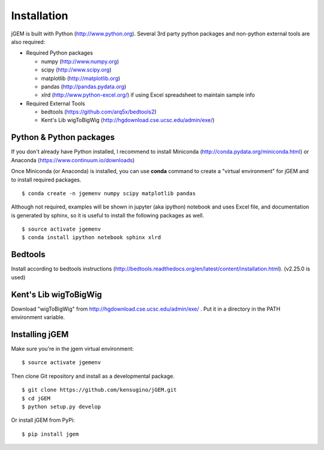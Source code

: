 
Installation
============

jGEM is built with Python (http://www.python.org). Several 3rd party
python packages and non-python external tools are also required:

-  Required Python packages

   -  numpy (http://www.numpy.org)
   -  scipy (http://www.scipy.org)
   -  matplotlib (http://matplotlib.org)
   -  pandas (http://pandas.pydata.org)
   -  xlrd (http://www.python-excel.org/) if using Excel spreadsheet to
      maintain sample info

-  Required External Tools

   -  bedtools (https://github.com/arq5x/bedtools2)
   -  Kent's Lib wigToBigWig (http://hgdownload.cse.ucsc.edu/admin/exe/)

Python & Python packages
------------------------

If you don't already have Python installed, I recommend to install
Miniconda (http://conda.pydata.org/miniconda.html) or Anaconda
(https://www.continuum.io/downloads)

Once Miniconda (or Anaconda) is installed, you can use **conda** command
to create a "virtual environment" for jGEM and to install required
packages.

::

    $ conda create -n jgemenv numpy scipy matplotlib pandas

Although not required, examples will be shown in jupyter (aka ipython)
notebook and uses Excel file, and documentation is generated by sphinx, 
so it is useful to install the following packages as well.

::

    $ source activate jgemenv
    $ conda install ipython notebook sphinx xlrd

Bedtools
--------

Install according to bedtools instructions
(http://bedtools.readthedocs.org/en/latest/content/installation.html).
(v2.25.0 is used)

Kent's Lib wigToBigWig
----------------------

Download "wigToBigWig" from http://hgdownload.cse.ucsc.edu/admin/exe/ .
Put it in a directory in the PATH environment variable. 

Installing jGEM
---------------

Make sure you're in the jgem virtual environment:

::

    $ source activate jgemenv


Then clone Git repository and install as a developmental package. 

::

    $ git clone https://github.com/kensugino/jGEM.git
    $ cd jGEM
    $ python setup.py develop

Or install jGEM from PyPi:

::

    $ pip install jgem
